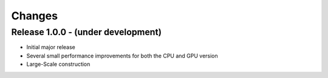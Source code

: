 .. -*- rst -*-

Changes
=======

Release 1.0.0 - (under development)
-----------------------------------
* Initial major release
* Several small performance improvements for both the CPU and GPU version
* Large-Scale construction
